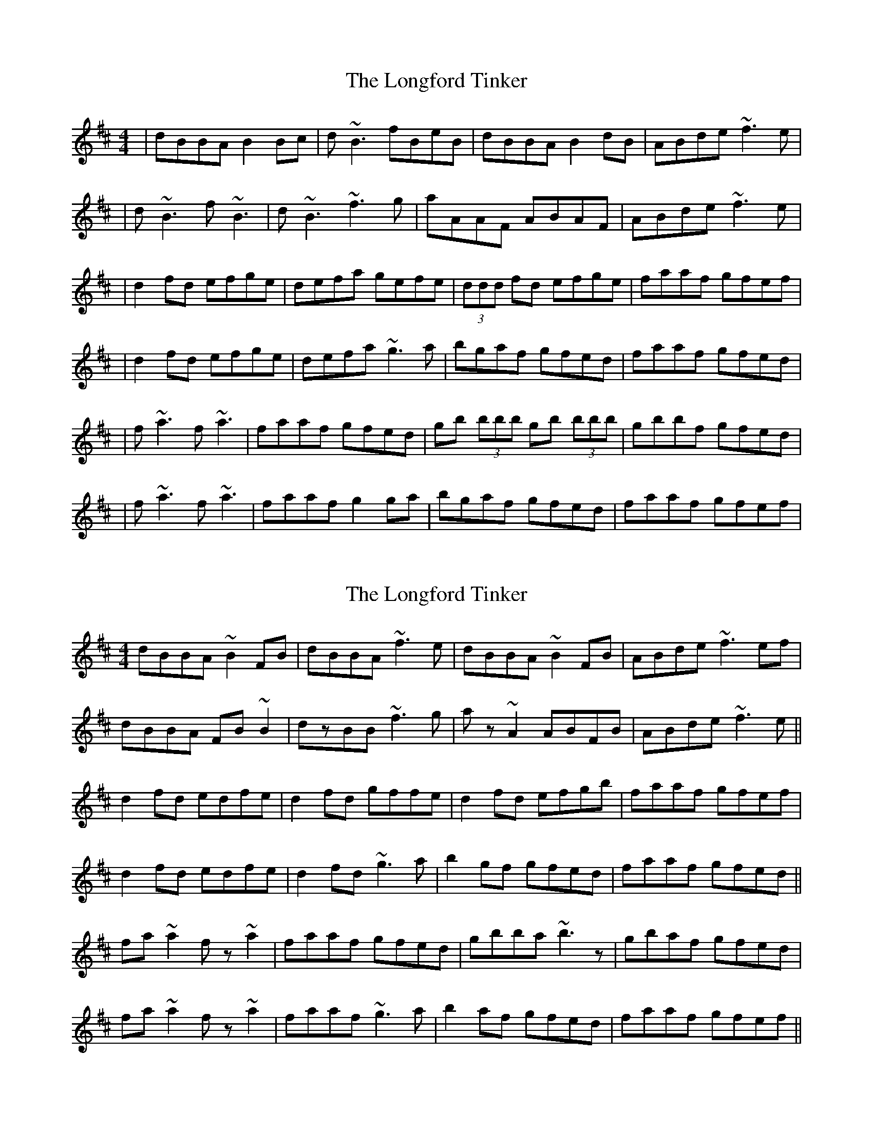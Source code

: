 X: 1
T: Longford Tinker, The
Z: Will Harmon
S: https://thesession.org/tunes/369#setting369
R: reel
M: 4/4
L: 1/8
K: Dmaj
|dBBA B2 Bc|d~B3 fBeB|dBBA B2 dB|ABde ~f3e|
|d~B3 f~B3|d~B3 ~f3g|aAAF ABAF|ABde ~f3e|
|d2 fd efge|defa gefe|(3ddd fd efge|faaf gfef|
|d2 fd efge|defa ~g3a|bgaf gfed|faaf gfed|
|f~a3 f~a3|faaf gfed|gb (3bbb gb (3bbb|gbbf gfed|
|f~a3 f~a3|faaf g2 ga|bgaf gfed|faaf gfef|
X: 2
T: Longford Tinker, The
Z: gian marco
S: https://thesession.org/tunes/369#setting13175
R: reel
M: 4/4
L: 1/8
K: Bmin
dBBA ~B2FB|dBBA ~f3e|dBBA ~B2FB|ABde ~f3ef|dBBA FB~B2|dzBB ~f3g|az~A2 ABFB|ABde ~f3e||d2fd edfe|d2fd gffe|d2fd efgb|faaf gfef|d2fd edfe|d2fd ~g3a|b2gf gfed|faaf gfed||fa~a2 fz~a2|faaf gfed|gbba ~b3z|gbaf gfed|fa~a2 fz~a2|faaf ~g3a|b2af gfed|faaf gfef||
X: 3
T: Longford Tinker, The
Z: gian marco
S: https://thesession.org/tunes/369#setting13176
R: reel
M: 4/4
L: 1/8
K: Bdor
dBBA ~B3c|dB~B2 fgfe|dBBA BGdB|ABde ~f3e|dBBA ~B3c|dB~B2 f2fg|fAAF ~A3D|FAde ~f3e||d2fd egfe|defa gefe|d2fd efge|faaf gbfe|d2fd egfe|defa ~g3a|b2af gfed|faaf gfed||fa~a2 fAdA|faaf gfed|gb~b2 gBef|gebe gfed|fa~a2 fAdA|faaf ~g3a|b2af gfed|faaf gfef||
X: 4
T: Longford Tinker, The
Z: gian marco
S: https://thesession.org/tunes/369#setting13177
R: reel
M: 4/4
L: 1/8
K: Bmin
B3A B2dB|ABde gfed|~A2FB A2dB|ABde gfed|eBBA B2dB|ABde gfed|~A2FB A2dB|ABdf gece||d2fd egfe|dfaf g2fe|d2fd eg~g3|fa~a2 bgec|d2fd egfe|dfaf g3a|bagf gfed|Bdef gfed||
X: 5
T: Longford Tinker, The
Z: Manu Novo
S: https://thesession.org/tunes/369#setting13178
R: reel
M: 4/4
L: 1/8
K: Dmaj
|dBBA B2 Bc|d~B3 fBeB|dBBA B2 dB|ABde ~f3e||d~B3 f~B3|d~B3 ~f3g|a2AG ~A3G|ABde ~f3e||d2 fd efge|defa gefe|(3ddd fd efge|faaf gefe||d2 fd efge|defa ~g3a|~b3f gfed|faaf gfed||f~a3 f~a3|faaf gfed|gb (3bbb gb (3bbb|gbbf gfed||f~a3 f~a3|faaf g2 ga|bbaf gfed|faaf gfef|
X: 6
T: Longford Tinker, The
Z: JACKB
S: https://thesession.org/tunes/369#setting25449
R: reel
M: 4/4
L: 1/8
K: Dmaj
|:dBBA B3c|dB B2 fgfe|dBBA BGdB|ABde f3e|
dBBA B3c|dB B2 f2fg|af f2 A3D|ABde f3e||
|:d2fd egfe|defa gefe|d2fd efge|faaf gfef|
d2fd efge|defa g3a|bgaf gfed|faaf gfed||
|:fa a2 fa a2|faaf gfed|gb b2 gb b2|gbbf gfed|
fa a2 fa a2|faaf g3a|bgaf gfed|faaf gfef||
X: 7
T: Longford Tinker, The
Z: Mars
S: https://thesession.org/tunes/369#setting29173
R: reel
M: 4/4
L: 1/8
K: Bmin
cd | eBBA ~B3 c | d ~B3 fBeB | dB{/c}BA {/c}BAdB | ABde ~f3 e |
d ~B3 F ~B3 | dB{/A}BA f z fg | aAAF ABAF | ABde ~f3 e |
d z df {/a}ed{/a}fe | dAfa {/b}ge{/a}fe | !slide!d2fd efge | f ~a3 {/b}ge{/a}fe |
!slide!d2 fd {/a}ed{/a}fe | dafa ~g3 a | b z {/c'}af {/b}gfed | f ~a3 gfed |
f ~a3 f ~a3 | fa{/c'}af {/b}gfed | gB{/c}BA b z {/c}Ba | gB{/c'}af {/b}gfed |
f ~a3 f ~a3 | fg{/c'}af ~g3 A | b z {/c'}af {/b}gfed | f ~a3 gfef ||
"Variations"
eB{/c}BA !slide!B2 fe | d ~B3 FBeB | dB{/c}BA BcdB | ABde f z fe |
d ~B3 f ~B3 | f ~B3 f z fg | aAAF ABAF | ABde ~f3 e |
d z df ed{/a}fe | dA{/a}fa ge{/g}fe | !slide!d2 {/a}fd ef{/b}ge | f ~a3 ge{/a}fe |
!slide!d2 {/a}fd {/a}ed{/a}fe | dAfa ~g3 a | b z af {/b}gfed | f ~a3 gfed |
f ~a3 f ~a3 | fa{/c'}af {/b}gfed | gb{/c}Ba !slide!b2 {/c'}ba | gb{/c'}af {/b}gfed |
f ~a3 f ~a3 | fg{/c'}af g z g(a | b)g{/c'}af gfed | f z af {/b}gfed |]
